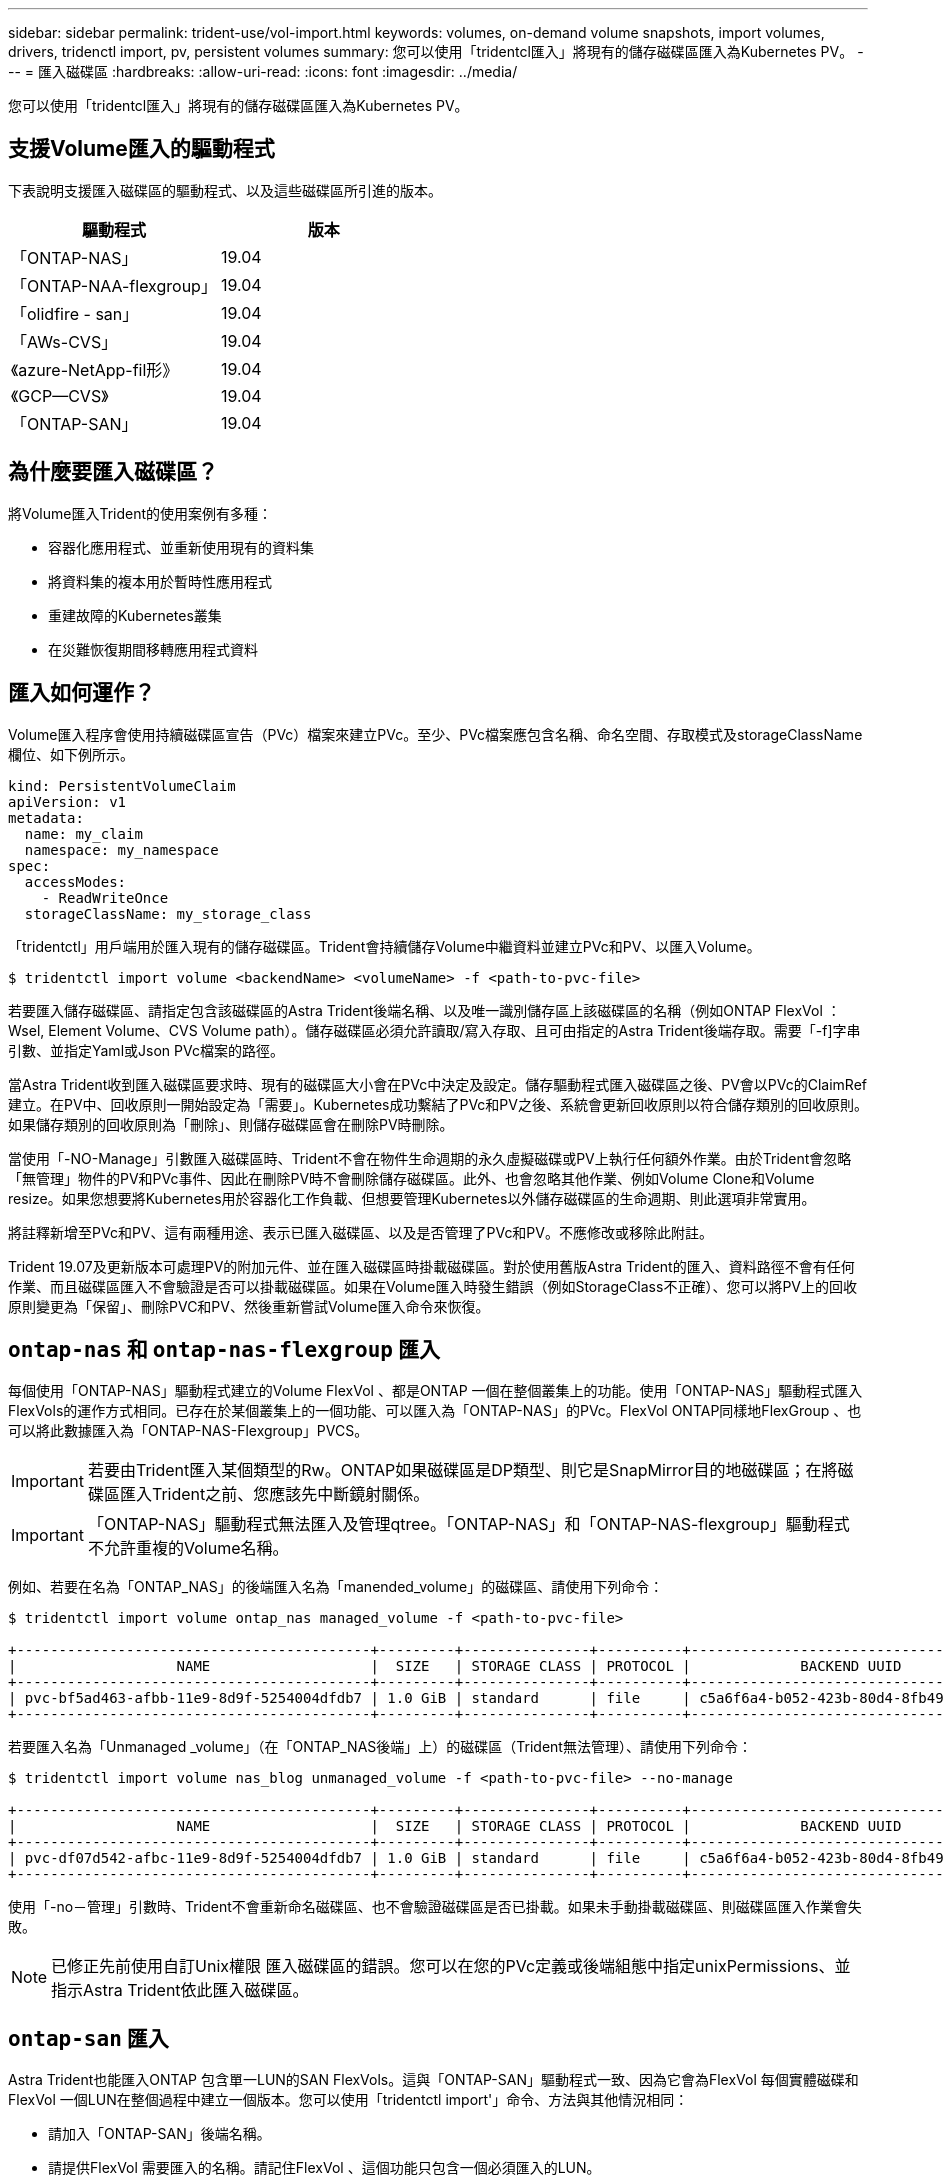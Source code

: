 ---
sidebar: sidebar 
permalink: trident-use/vol-import.html 
keywords: volumes, on-demand volume snapshots, import volumes, drivers, tridenctl import, pv, persistent volumes 
summary: 您可以使用「tridentcl匯入」將現有的儲存磁碟區匯入為Kubernetes PV。 
---
= 匯入磁碟區
:hardbreaks:
:allow-uri-read: 
:icons: font
:imagesdir: ../media/


您可以使用「tridentcl匯入」將現有的儲存磁碟區匯入為Kubernetes PV。



== 支援Volume匯入的驅動程式

下表說明支援匯入磁碟區的驅動程式、以及這些磁碟區所引進的版本。

[cols="2*"]
|===
| 驅動程式 | 版本 


| 「ONTAP-NAS」  a| 
19.04



| 「ONTAP-NAA-flexgroup」  a| 
19.04



| 「olidfire - san」  a| 
19.04



| 「AWs-CVS」  a| 
19.04



| 《azure-NetApp-fil形》  a| 
19.04



| 《GCP—CVS》  a| 
19.04



| 「ONTAP-SAN」  a| 
19.04

|===


== 為什麼要匯入磁碟區？

將Volume匯入Trident的使用案例有多種：

* 容器化應用程式、並重新使用現有的資料集
* 將資料集的複本用於暫時性應用程式
* 重建故障的Kubernetes叢集
* 在災難恢復期間移轉應用程式資料




== 匯入如何運作？

Volume匯入程序會使用持續磁碟區宣告（PVc）檔案來建立PVc。至少、PVc檔案應包含名稱、命名空間、存取模式及storageClassName欄位、如下例所示。

[listing]
----
kind: PersistentVolumeClaim
apiVersion: v1
metadata:
  name: my_claim
  namespace: my_namespace
spec:
  accessModes:
    - ReadWriteOnce
  storageClassName: my_storage_class
----
「tridentctl」用戶端用於匯入現有的儲存磁碟區。Trident會持續儲存Volume中繼資料並建立PVc和PV、以匯入Volume。

[listing]
----
$ tridentctl import volume <backendName> <volumeName> -f <path-to-pvc-file>
----
若要匯入儲存磁碟區、請指定包含該磁碟區的Astra Trident後端名稱、以及唯一識別儲存區上該磁碟區的名稱（例如ONTAP FlexVol ：Wsel, Element Volume、CVS Volume path）。儲存磁碟區必須允許讀取/寫入存取、且可由指定的Astra Trident後端存取。需要「-f]字串引數、並指定Yaml或Json PVc檔案的路徑。

當Astra Trident收到匯入磁碟區要求時、現有的磁碟區大小會在PVc中決定及設定。儲存驅動程式匯入磁碟區之後、PV會以PVc的ClaimRef建立。在PV中、回收原則一開始設定為「需要」。Kubernetes成功繫結了PVc和PV之後、系統會更新回收原則以符合儲存類別的回收原則。如果儲存類別的回收原則為「刪除」、則儲存磁碟區會在刪除PV時刪除。

當使用「-NO-Manage」引數匯入磁碟區時、Trident不會在物件生命週期的永久虛擬磁碟或PV上執行任何額外作業。由於Trident會忽略「無管理」物件的PV和PVc事件、因此在刪除PV時不會刪除儲存磁碟區。此外、也會忽略其他作業、例如Volume Clone和Volume resize。如果您想要將Kubernetes用於容器化工作負載、但想要管理Kubernetes以外儲存磁碟區的生命週期、則此選項非常實用。

將註釋新增至PVc和PV、這有兩種用途、表示已匯入磁碟區、以及是否管理了PVc和PV。不應修改或移除此附註。

Trident 19.07及更新版本可處理PV的附加元件、並在匯入磁碟區時掛載磁碟區。對於使用舊版Astra Trident的匯入、資料路徑不會有任何作業、而且磁碟區匯入不會驗證是否可以掛載磁碟區。如果在Volume匯入時發生錯誤（例如StorageClass不正確）、您可以將PV上的回收原則變更為「保留」、刪除PVC和PV、然後重新嘗試Volume匯入命令來恢復。



== `ontap-nas` 和 `ontap-nas-flexgroup` 匯入

每個使用「ONTAP-NAS」驅動程式建立的Volume FlexVol 、都是ONTAP 一個在整個叢集上的功能。使用「ONTAP-NAS」驅動程式匯入FlexVols的運作方式相同。已存在於某個叢集上的一個功能、可以匯入為「ONTAP-NAS」的PVc。FlexVol ONTAP同樣地FlexGroup 、也可以將此數據匯入為「ONTAP-NAS-Flexgroup」PVCS。


IMPORTANT: 若要由Trident匯入某個類型的Rw。ONTAP如果磁碟區是DP類型、則它是SnapMirror目的地磁碟區；在將磁碟區匯入Trident之前、您應該先中斷鏡射關係。


IMPORTANT: 「ONTAP-NAS」驅動程式無法匯入及管理qtree。「ONTAP-NAS」和「ONTAP-NAS-flexgroup」驅動程式不允許重複的Volume名稱。

例如、若要在名為「ONTAP_NAS」的後端匯入名為「manended_volume」的磁碟區、請使用下列命令：

[listing]
----
$ tridentctl import volume ontap_nas managed_volume -f <path-to-pvc-file>

+------------------------------------------+---------+---------------+----------+--------------------------------------+--------+---------+
|                   NAME                   |  SIZE   | STORAGE CLASS | PROTOCOL |             BACKEND UUID             | STATE  | MANAGED |
+------------------------------------------+---------+---------------+----------+--------------------------------------+--------+---------+
| pvc-bf5ad463-afbb-11e9-8d9f-5254004dfdb7 | 1.0 GiB | standard      | file     | c5a6f6a4-b052-423b-80d4-8fb491a14a22 | online | true    |
+------------------------------------------+---------+---------------+----------+--------------------------------------+--------+---------+
----
若要匯入名為「Unmanaged _volume」（在「ONTAP_NAS後端」上）的磁碟區（Trident無法管理）、請使用下列命令：

[listing]
----
$ tridentctl import volume nas_blog unmanaged_volume -f <path-to-pvc-file> --no-manage

+------------------------------------------+---------+---------------+----------+--------------------------------------+--------+---------+
|                   NAME                   |  SIZE   | STORAGE CLASS | PROTOCOL |             BACKEND UUID             | STATE  | MANAGED |
+------------------------------------------+---------+---------------+----------+--------------------------------------+--------+---------+
| pvc-df07d542-afbc-11e9-8d9f-5254004dfdb7 | 1.0 GiB | standard      | file     | c5a6f6a4-b052-423b-80d4-8fb491a14a22 | online | false   |
+------------------------------------------+---------+---------------+----------+--------------------------------------+--------+---------+
----
使用「-no－管理」引數時、Trident不會重新命名磁碟區、也不會驗證磁碟區是否已掛載。如果未手動掛載磁碟區、則磁碟區匯入作業會失敗。


NOTE: 已修正先前使用自訂Unix權限 匯入磁碟區的錯誤。您可以在您的PVc定義或後端組態中指定unixPermissions、並指示Astra Trident依此匯入磁碟區。



== `ontap-san` 匯入

Astra Trident也能匯入ONTAP 包含單一LUN的SAN FlexVols。這與「ONTAP-SAN」驅動程式一致、因為它會為FlexVol 每個實體磁碟和FlexVol 一個LUN在整個過程中建立一個版本。您可以使用「tridentctl import'」命令、方法與其他情況相同：

* 請加入「ONTAP-SAN」後端名稱。
* 請提供FlexVol 需要匯入的名稱。請記住FlexVol 、這個功能只包含一個必須匯入的LUN。
* 提供必須搭配「-f」旗標使用的PVc定義路徑。
* 您可以選擇管理或不受管理的永久虛擬網路。根據預設、Trident會管理PVc、並在FlexVol 後端重新命名該LUN。若要匯入為非託管磁碟區、請傳遞「-no－管理」旗標。



TIP: 匯入未受管理的「ONTAP-SAN」Volume時、您應確定FlexVol 將位於該功能的LUN命名為「lun0」、並對應至具有所需啟動器的igroup。Astra Trident會自動處理這項作業、以便進行託管匯入。

然後Astra Trident會匯入FlexVol 該等物件、並將其與PVc定義建立關聯。Astra Trident也將FlexVol 該等數據重新命名為「PVC-<uuid>'格式、FlexVol 並將LUN重新命名為「lun0」。


TIP: 建議匯入沒有現有作用中連線的磁碟區。如果您要匯入使用中的Volume、請先複製該Volume、然後再執行匯入。



=== 範例

若要匯入FlexVol 在「ONTAP_san預設」後端上出現的「onta-san託管」功能、請執行「tridentctl匯入」命令：

[listing]
----
$ tridentctl import volume ontapsan_san_default ontap-san-managed -f pvc-basic-import.yaml -n trident -d

+------------------------------------------+--------+---------------+----------+--------------------------------------+--------+---------+
|                   NAME                   |  SIZE  | STORAGE CLASS | PROTOCOL |             BACKEND UUID             | STATE  | MANAGED |
+------------------------------------------+--------+---------------+----------+--------------------------------------+--------+---------+
| pvc-d6ee4f54-4e40-4454-92fd-d00fc228d74a | 20 MiB | basic         | block    | cd394786-ddd5-4470-adc3-10c5ce4ca757 | online | true    |
+------------------------------------------+--------+---------------+----------+--------------------------------------+--------+---------+
----

IMPORTANT: 若要由Astra Trident匯入某個類型的RW磁碟區。ONTAP如果磁碟區為DP類型、則為SnapMirror目的地磁碟區；您應該先中斷鏡射關係、再將磁碟區匯入Astra Trident。



== `element` 匯入

您可以使用NetApp Element Trident將支援功能的軟體/NetApp HCI磁碟區匯入Kubernetes叢集。您需要Astra Trident後端的名稱、以及磁碟區的獨特名稱和PVc檔案、作為「tridentctl import'」命令的引數。

[listing]
----
$ tridentctl import volume element_default element-managed -f pvc-basic-import.yaml -n trident -d

+------------------------------------------+--------+---------------+----------+--------------------------------------+--------+---------+
|                   NAME                   |  SIZE  | STORAGE CLASS | PROTOCOL |             BACKEND UUID             | STATE  | MANAGED |
+------------------------------------------+--------+---------------+----------+--------------------------------------+--------+---------+
| pvc-970ce1ca-2096-4ecd-8545-ac7edc24a8fe | 10 GiB | basic-element | block    | d3ba047a-ea0b-43f9-9c42-e38e58301c49 | online | true    |
+------------------------------------------+--------+---------------+----------+--------------------------------------+--------+---------+
----

NOTE: Element驅動程式支援重複的Volume名稱。如果有重複的Volume名稱、Trident的Volume匯入程序會傳回錯誤。因應措施是複製磁碟區、並提供唯一的磁碟區名稱。然後匯入複製的Volume。



== `aws-cvs` 匯入


TIP: 若要匯入以AWS中的NetApp Cloud Volumes Service 支援為後盾的磁碟區、請使用磁碟區路徑來識別該磁碟區、而非其名稱。

若要在後端匯入名為「awscvs_YEppr」的「AWs-CVS」磁碟區、並將磁碟區路徑輸入為「adjklole-Swift」、請使用下列命令：

[listing]
----
$ tridentctl import volume awscvs_YEppr adroit-jolly-swift -f <path-to-pvc-file> -n trident

+------------------------------------------+--------+---------------+----------+--------------------------------------+--------+---------+
|                   NAME                   |  SIZE  | STORAGE CLASS | PROTOCOL |             BACKEND UUID             | STATE  | MANAGED |
+------------------------------------------+--------+---------------+----------+--------------------------------------+--------+---------+
| pvc-a46ccab7-44aa-4433-94b1-e47fc8c0fa55 | 93 GiB | aws-storage   | file     | e1a6e65b-299e-4568-ad05-4f0a105c888f | online | true    |
+------------------------------------------+--------+---------------+----------+--------------------------------------+--------+---------+
----

NOTE: Volume路徑是Volume匯出路徑的一部分、位於：/之後。例如、如果匯出路徑為「10.0.0.1：/統法社-jolly Swift」、則Volume路徑為「adj統 法社-jolly Swift」。



== `gcp-cvs` 匯入

匯入「GCP-CVS」磁碟區的運作方式與匯入「AWs-CVS」磁碟區相同。



== `azure-netapp-files` 匯入

若要在後端匯入名為「azurenetappfiles_40517」的「azure-netapp-fil」磁碟區、並使用磁碟區路徑「importvol1」、請執行下列命令：

[listing]
----
$ tridentctl import volume azurenetappfiles_40517 importvol1 -f <path-to-pvc-file> -n trident

+------------------------------------------+---------+---------------+----------+--------------------------------------+--------+---------+
|                   NAME                   |  SIZE   | STORAGE CLASS | PROTOCOL |             BACKEND UUID             | STATE  | MANAGED |
+------------------------------------------+---------+---------------+----------+--------------------------------------+--------+---------+
| pvc-0ee95d60-fd5c-448d-b505-b72901b3a4ab | 100 GiB | anf-storage   | file     | 1c01274f-d94b-44a3-98a3-04c953c9a51e | online | true    |
+------------------------------------------+---------+---------------+----------+--------------------------------------+--------+---------+
----

NOTE: anf磁碟區的磁碟區路徑會出現在裝載路徑中的：/之後。例如、如果掛載路徑為「10.0.0.2：/importvol1」、則磁碟區路徑為「importvol1」。

